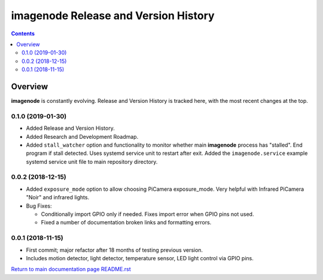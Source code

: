 =====================================
imagenode Release and Version History
=====================================

.. contents::

Overview
========

**imagenode** is constantly evolving. Release and Version History is tracked
here, with the most recent changes at the top.

0.1.0 (2019-01-30)
------------------
- Added Release and Version History.
- Added Research and Development Roadmap.
- Added ``stall_watcher`` option and functionality to monitor whether main
  **imagenode** process has "stalled". End program if stall detected. Uses
  systemd service unit to restart after exit. Added the ``imagenode.service``
  example systemd service unit file to main repository directory.

0.0.2 (2018-12-15)
------------------
- Added ``exposure_mode`` option to allow choosing PiCamera exposure_mode.
  Very helpful with Infrared PiCamera "Noir" and infrared lights.
- Bug Fixes:

  - Conditionally import GPIO only if needed. Fixes import error when GPIO pins
    not used.
  - Fixed a number of documentation broken links and formatting errors.

0.0.1 (2018-11-15)
------------------
- First commit; major refactor after 18 months of testing previous version.
- Includes motion detector, light detector, temperature sensor, LED light
  control via GPIO pins.

`Return to main documentation page README.rst <../README.rst>`_
